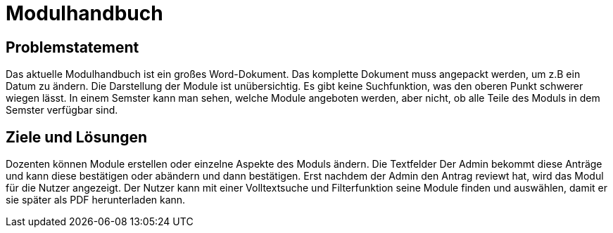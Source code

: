 = Modulhandbuch

== Problemstatement

Das aktuelle Modulhandbuch ist ein großes Word-Dokument.
Das komplette Dokument muss angepackt werden, um z.B ein Datum zu ändern.
Die Darstellung der Module ist unübersichtig.
Es gibt keine Suchfunktion, was den oberen Punkt schwerer wiegen lässt.
In einem Semster kann man sehen, welche Module angeboten werden, aber nicht,
ob alle Teile des Moduls in dem Semster verfügbar sind.

== Ziele und Lösungen

Dozenten können Module erstellen oder einzelne Aspekte des Moduls ändern.
Die Textfelder
Der Admin bekommt diese Anträge und kann diese bestätigen oder abändern und dann bestätigen.
Erst nachdem der Admin den Antrag reviewt hat, wird das Modul für die Nutzer angezeigt.
Der Nutzer kann mit einer Volltextsuche und Filterfunktion seine Module finden und auswählen, damit er sie später
als PDF herunterladen kann.

